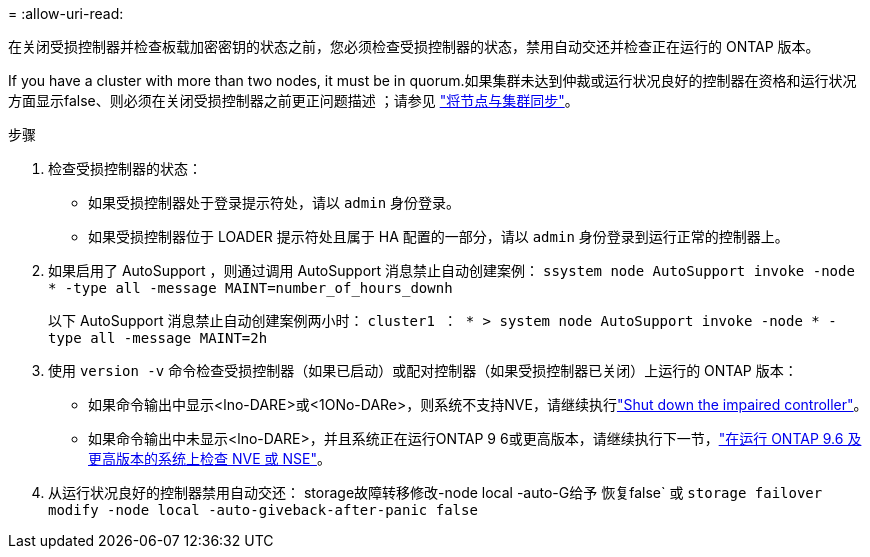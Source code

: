 = 
:allow-uri-read: 


在关闭受损控制器并检查板载加密密钥的状态之前，您必须检查受损控制器的状态，禁用自动交还并检查正在运行的 ONTAP 版本。

If you have a cluster with more than two nodes, it must be in quorum.如果集群未达到仲裁或运行状况良好的控制器在资格和运行状况方面显示false、则必须在关闭受损控制器之前更正问题描述 ；请参见 link:https://docs.netapp.com/us-en/ontap/system-admin/synchronize-node-cluster-task.html?q=Quorum["将节点与集群同步"^]。

.步骤
. 检查受损控制器的状态：
+
** 如果受损控制器处于登录提示符处，请以 `admin` 身份登录。
** 如果受损控制器位于 LOADER 提示符处且属于 HA 配置的一部分，请以 `admin` 身份登录到运行正常的控制器上。


. 如果启用了 AutoSupport ，则通过调用 AutoSupport 消息禁止自动创建案例： `ssystem node AutoSupport invoke -node * -type all -message MAINT=number_of_hours_downh`
+
以下 AutoSupport 消息禁止自动创建案例两小时： `cluster1 ： * > system node AutoSupport invoke -node * -type all -message MAINT=2h`

. 使用 `version -v` 命令检查受损控制器（如果已启动）或配对控制器（如果受损控制器已关闭）上运行的 ONTAP 版本：
+
** 如果命令输出中显示<lno-DARE>或<1ONo-DARe>，则系统不支持NVE，请继续执行link:../fas2800/bootmedia-impaired-controller-shutdown.html["Shut down the impaired controller"]。
** 如果命令输出中未显示<lno-DARE>，并且系统正在运行ONTAP 9 6或更高版本，请继续执行下一节，link:../fas2800/bootmedia-encryption-preshutdown-checks.html#check-nve-or-nse-on-systems-running-ontap-9-6-and-later["在运行 ONTAP 9.6 及更高版本的系统上检查 NVE 或 NSE"]。


. 从运行状况良好的控制器禁用自动交还：
storage故障转移修改-node local -auto-G给予 恢复false`
或
`storage failover modify -node local -auto-giveback-after-panic false`

